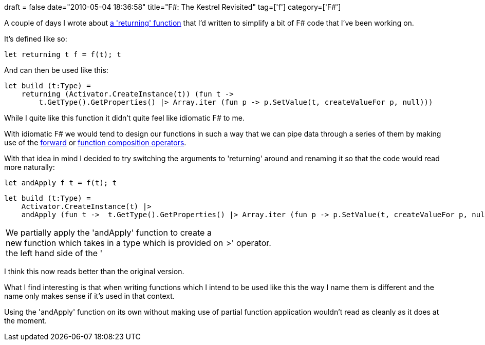+++
draft = false
date="2010-05-04 18:36:58"
title="F#: The Kestrel Revisited"
tag=['f']
category=['F#']
+++

A couple of days I wrote about http://www.markhneedham.com/blog/2010/05/03/coding-the-kestrel/[a 'returning' function] that I'd written to simplify a bit of F# code that I've been working on.

It's defined like so:

[source,ocaml]
----

let returning t f = f(t); t
----

And can then be used like this:

[source,ocaml]
----

let build (t:Type) =
    returning (Activator.CreateInstance(t)) (fun t ->
        t.GetType().GetProperties() |> Array.iter (fun p -> p.SetValue(t, createValueFor p, null)))
----

While I quite like this function it didn't quite feel like idiomatic F# to me.

With idiomatic F# we would tend to design our functions in such a way that we can pipe data through a series of them by making use of the http://www.markhneedham.com/blog/2009/01/06/f-forward-operator/[forward] or http://www.markhneedham.com/blog/2009/01/12/f-partial-function-application-with-the-function-composition-operator/[function composition operators].

With that idea in mind I decided to try switching the arguments to 'returning' around and renaming it so that the code would read more naturally:

[source,ocaml]
----

let andApply f t = f(t); t
----

[source,ocaml]
----

let build (t:Type) =
    Activator.CreateInstance(t) |>
    andApply (fun t ->  t.GetType().GetProperties() |> Array.iter (fun p -> p.SetValue(t, createValueFor p, null)))
----

[cols=2*]
|===
| We partially apply the 'andApply' function to create a new function which takes in a type which is provided on the left hand side of the '
| >' operator.
|===

I think this now reads better than the original version.

What I find interesting is that when writing functions which I intend to be used like this the way I name them is different and the name only makes sense if it's used in that context.

Using the 'andApply' function on its own without making use of partial function application wouldn't read as cleanly as it does at the moment.
